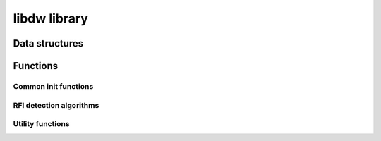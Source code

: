 libdw library
=============

Data structures
~~~~~~~~~~~~~~~
.. c:type:: dw_struct

    .. c:var:: double *data 
    pointer to data representing the spectrogram to be process (data are logically 2D)
    
    .. c:var:: int rows
    number of rows in data matrix
    
    .. c:var:: int cols
    number of rows in data matrix
    
    .. c:var:: char **flag_data
    pointer to array of pointer to 2D (same rows and cols as input) outdata to write flagging results to
    
    .. c:var:: int l_flag
    length of the array of pointers to flagging data
    
    .. c:var:: int *flag_data_ind
    pointer to array of :c:type: int of length l_flag containing flag matrices labels
    
    .. c:var:: int *flag_product
    pointer to array of int identifying the position in the array pointed by \*\*flag_matrix of each available flagging  product. -1 indicates unselected flagging product
    
    .. c:var:: int l_flag_prod
    length of the array pointed by \*flag_product


Functions
~~~~~~~~~

Common init functions
^^^^^^^^^^^^^^^^^^^^^

.. c:function:: int init_dw(dw_struct *data_struct, double *data, int rows, int cols)
    
    inizialize the values of the pointer to input data and its rows and cols values

    * \*data: pointer to data representing the spectrogram to be process (data are logically 2D)
    * rows: number of rows of data matrix
    * cols: number of columns of data matrix


.. c:function:: int dw_alloc_flag_out(dw_struct *data_struct, int l_flag)

    allocate memory for flag_data array of pointer

    * \*data_struct: pointer to a dw_struct
    * l_flag: length of the array of pointers to flagging data

.. c:function:: int dw_set_flag_out(dw_struct *data_struct, char *flag_data, int i_flag)

    set a pointer to a flagging matrix in the proper data_struct's array

    * \*data_struct: pointer to a dw_struct
    * \*flag_data: pointer to flagging matrix
    * i_flag: index of the data_struct's flag_data array to set the value to

.. c:function:: int dw_set_flag_prod(dw_struct *data_struct, int *flag_product, int l_flag_prod, int *flag_data_ind)

    set values in data_struct

	* \*data_struct: pointer to a dw_struct
	* \*flag_product: pointer to array of int identifying the position in the array pointed by \*\*flag_matrix of each available flagging  product. -1 indicates unselected flagging product
    * l_flag_product: length of the array pointed by \*flag_product
    * \*flag_data_ind: pointer to array of int of length l_flag containing flag matrices labels


RFI detection algorithms
^^^^^^^^^^^^^^^^^^^^^^^^
.. c:function:: int dw_single_channel(dw_struct *data_struct, int channel)

    (test function) set to 1 the values of the proper flagging 
	                 matrix in data_struct. 
	                 
    * \*data_struct: pointer to a dw_struct
    * channel: id of channel to flag
 	
    *Avalilable flag products*
    
    0: flag matrix with the selected channel flagged

.. c:function:: int dw_even_odd(dw_struct *data_struct, double channel_start)

    (test function) set to 1 the values of even and odd channels in separate flagging matrices
	                 
    * \*data_struct: pointer to a dw_struct
    * channel_start: unused

    *Avalilable flag products*
	  
    0: flag matrix containing odd channels flagged
    1: flag matrix containing even channels flagged

.. c:function::  int dw_full_dwt (dw_struct *data, double th_k)

    TO BE IMPLEMENTED       
    * \*data_struct: pointer to a dw_struct

Utility functions
^^^^^^^^^^^^^^^^^
.. c:function::  int bootstrap_resample (double *x_in, int len_in, double *x_out, int len_out)

    return a boostrap resample of the input array
	                 
    * \*x_in: pointer to input array
    * len_in: length of the input array
    * \*x_out: pointer to output array
    * len_out: length of the output array



